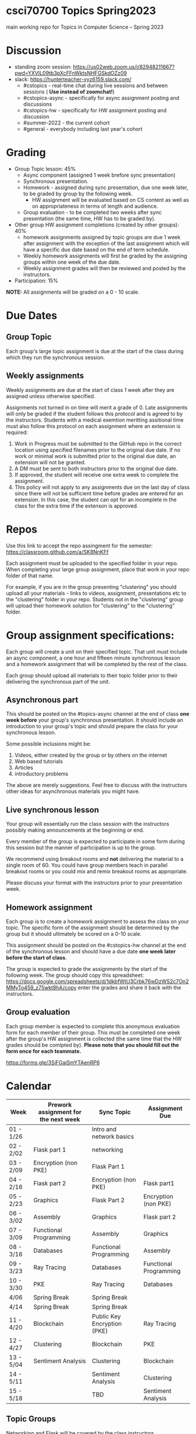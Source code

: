 * csci70700 Topics Spring2023

main working repo for Topics in  Computer Science -- Spring 2023

* Discussion
- standing zoom session: https://us02web.zoom.us/j/82948211667?pwd=YXVlL09tb3pXcFFnWktsNHFGSkdOZz09
- slack: https://hunterteacher-vyz6159.slack.com/
  - #cstopics - real-time chat during live sessions and between sessions ( *Use instead of zoomchat!*)
  - #cstopics-async - specifically for async assignment posting and discussions
  - #cstopics-hw - specifically for HW assignment posting and discussion
  - #summer-2022 - the current cohort
  - #general - everybody including last year's cohort

* Grading
- Group Topic lesson: 45%
  - Async component (assigned 1 week brefore sync presentation)
  - Synchronous presentation.
  - Homework - assigned during sync presentation, due one week
    later, to be graded by group by the following week.
    - HW assignment will be evaluated based on CS content as well as on
      appropriateness in terms of length and audience.
  - Group evaluation - to be completed two weeks after sync
    presentation (the same time, HW has to be graded by).
- Other group HW assignment completions (created by other groups): 40%
    - homework assignments assigned by topic groups are due 1 week
      after assignment with the exception of the last assignment which
      will have a specific due date based on the end of term schedule.
    - Weekly homework assignments will first be graded by the
      assigning groups within one week of the due date.
    - Weekly assignment grades will then be reviewed and posted by the
      instructors.
- Participation: 15%

*NOTE:* All assignments will be graded on a 0 - 10 scale.

* Due Dates 
** Group Topic 
Each group's large topic assignment is due at the start of the class
during which they run the synchronous session. 
** Weekly assignments
Weekly assignments are due at the start of class 1 week after they
are assigned unless otherwise specified.
    
Assignments not turned in on time will merit a grade of 0. Late
assignments will only be graded if the student follows this
protocol and is agreed to by the instructors. Students with a
medical exemtion meritting assitional time must also follow this
protocol on each assignment where an extension is required:
	
1. Work in Progress must be submitted to the GitHub repo in the correct location using specified filenames prior to the
   original due date. If no work or minimal work is submitted prior to
   the original due date, an extension will not be granted.
2. A DM must be sent to both instructors prior to the original due date.
3. If approved, the student will receive one extra week to complete the assignment.
4. This policy will not apply to any assignments due on the last day
   of class since there will not be sufficient time before grades are entered for an extension. In this case, the student can opt for an incomplete in the class for the extra
         time if the extenson is approved.
	


* Repos

Use this link to accept the repo assingment for the semester: https://classroom.github.com/a/SK8NnKFf

Each assignment must be uploaded to the specified folder in your
repo. When completing your large group assignment, place that work in
your repo folder of that name.

For example, if you are in the group presenting "clustering" you
should upload all your materials - links to videos, assignment,
presentations etc to the "clustering" folder in your repo. Students
not in the "clustering" group will upload their homework solution for
"clustering" to the "clustering" folder.



* Group assignment specifications:

Each group will create a unit on their specified topic. That unit must
include an async component, a one hour and fifteen minute synchronous
lesson and a homework assignment that will be completed by the rest of
the class.

Each group should upload all materials to their topic folder prior to
their delivering the synchronous part of the unit.

** Asynchronous part
This should be posted on the #topics-async channel at the end of class
*one week before* your group's synchronous presentation. It should
include an introduction to your group's topic and should prepare the
class for your synchronous lesson.

Some possible inclusions might be:
1. Videos, either created by the group or by others on the internet
2. Web based tutorials
3. Articles
4. introductory problems

The above are merely suggestions. Feel free to discuss with the
instructors other ideas for asynchronous materials you might have.

** Live synchronous lesson

Your group will essentially run the class session with the instructors
possibly making announcements at the beginning or end.

Every member of the group is expected to participate in some form
during this session but the manner of participation is up to the
group.

We recommend using breakout rooms and *not* delivering the material to
a single room of 60. You could have group members teach in parallel
breakout rooms or you could mix and remix breakout rooms as
appropriate.

Please discuss your format with the instructors prior to your
presentation week. 


** Homework assignment

Each group is to create a homework assignment to assess the class on
your topic. The specific form of the assignment should be determined
by the group but it should ultimately be scored on a 0-10 scale.

This assignment should be posted on the #cstopics-hw channel at the
end of the synchronous lesson and should have a due date *one week
later before the start of class*.



The group is expected to grade the assignments by the start of the
following week. The group should copy this spreadsheet: https://docs.google.com/spreadsheets/d/1dkbfWtU3Crbk76wDzWS2c7On2MMyTo459_z75wkt8hA/copy
enter the grades and share it back with the instructors.


** Group evaluation

Each group member is expected to complete this anonymous evaluation
form for each member of their group. This must be completed one week
after the group's HW assignment is collected (the same time that the
HW grades should be comlpted by). *Please note that you should fill
out the form once for each teammate.*

https://forms.gle/3SiFGajSmYTAenRP6
* Calendar

| Week      | Prework assignment for the next week | Sync Topic                  | Assignment Due         |
|-----------+--------------------------------------+-----------------------------+------------------------|
| 01 - 1/26 |                                      | Intro and network basics    |                        |
| 02 - 2/02 | Flask part 1                         | networking                  |                        |
| 03 - 2/09 | Encryption (non PKE)                 | Flask Part 1                |                        |
| 04 - 2/16 | Flask part 2                         | Encryption (non PKE)        | Flask part1            |
| 05 - 2/23 | Graphics                             | Flask Part 2                | Encryption (non PKE)   |
| 06 - 3/02 | Assembly                             | Graphics                    | Flask part 2           |
| 07 - 3/09 | Functional Programming               | Assembly                    | Graphics               |
| 08 - 3/16 | Databases                            | Functional Programming      | Assembly               |
| 09 - 3/23 | Ray Tracing                          | Databases                   | Functional Programming |
| 10 - 3/30 | PKE                                  | Ray Tracing                 | Databases              |
| 4/06      | Spring Break                         | Spring Break                |                        |
| 4/14      | Spring Break                         | Spring Break                |                        |
| 11 - 4/20 | Blockchain                           | Public Key Encryption (PKE) | Ray Tracing            |
| 12 - 4/27 | Clustering                           | Blockchain                  | PKE                    |
| 13 - 5/04 | Sentiment Analysis                   | Clustering                  | Blockchain             |
| 14 - 5/11 |                                      | Sentiment Analysis          | Clustering             |
| 15 - 5/18 |                                      | TBD                         | Sentiment Analysis     |

** Topic Groups

Networking and Flask will be covered by the class instructors

Topic groups are listed in presentation date order
*** Encryption (non public key)
- Marra, Christine
- Sears, Yanique
- Tobias, Wayne
- Young, Yenmin
- Zou, Vanessa
*** Graphics
- Cassara, Aasine
- Cojuangco, Nicole
- Elfers-Wygand, Patricia
- Levels, Yeidy
- Maschmeyer, Kate
- Robinson, Alana
*** Assembly
- Ciolino-Volano, Dave
- Eckly Ben
- Grant-Knight, Taylor
- Hawkins, Ed
- Lee, Amanda
- Thomas, Merieke
*** Functional Programming
- Fung, Harrison
- Lin, Jenna
- Mohanlall, Parmanand
- Ufrey, Ashley
- Xue, Jing
*** Databases
- Henry, Shan
- LaMorie, William
- Lara, Erwin
- Novillo, Jessica
- Randazzo, Michael
- Sabaugh, Stephen

*** Ray Tracing
- Driggers, Adam
- Goldstein, Stacy
- Muller, Saranii
- Park, Mike
- Rechtin, Elizabeth

*** Public Key Encryption
- Kaufman, Rachel
- Martin, Kirk
- Prado, Adam
- Shuman, Marisa
- Wade, Alicia
- Wardaly, Tanya
*** Blockchain
- Boland, Latoya
- Braik, Alise
- De Silva, Chris
- Higgins, Josh
- Park, Jihae
- Theobold, Jerisha
*** Clustering
- Adams, Seth
- Bianchi, Joel
- Herr, Kiana
- Lojacono, Sam
- Moste, David
- Yearwood, Max
*** Sentiment Analysis
- McCoy, Sarah
- Parker, Richard
- Seccafico, Susie
- Usman, Ahmed
- Williams, Thea

** On submitting your topic materials
Place all materials for your topic under the appropriate folder (that
is, if your topic is "assembly" then put your project materials in the
"assembly" folder).

Update the *README.org* file to include the names of all team
members as well as a description of any files/resources you've added.

Add a file named either *homework.md*, *homework.docx*
*homework.pdf* that include the homework assignment you're giving the
class for your topic.

Add a file named *async.md*, *async.docx*, or *async.pdf*
describing the async work for your topic.

Add any other files you want to or need to include such as your slide
deck, demo code or anything else you use in your presentation and make
sure the *README.org* file describes them.

** On submitting weekly assignments

Add your solution to each weekly assignemnt to the folder with the appropriate topic name.

Follow the naming conventions and specifications provided by the
presenting group.

** Links (for convenience):
*** To get your repo
- https://classroom.github.com/a/SK8NnKFf
*** To copy the grading sheet for when you grade the classes solutions to your topic homework assignment
- https://docs.google.com/spreadsheets/d/1dkbfWtU3Crbk76wDzWS2c7On2MMyTo459_z75wkt8hA/copy
*** The evaluation form that you will use to evaluate all of your group mate
- https://forms.gle/3SiFGajSmYTAenRP6
